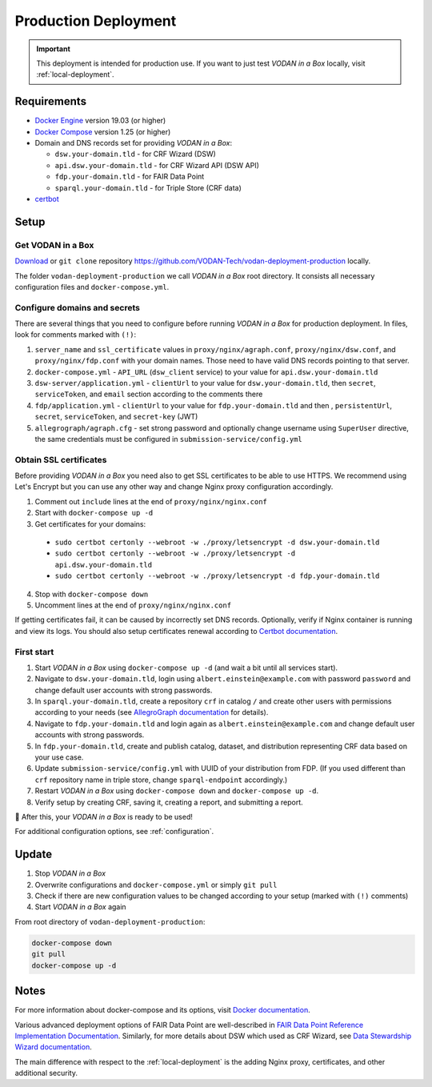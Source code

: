 .. _production-deployment:

*********************
Production Deployment
*********************

.. IMPORTANT::

   This deployment is intended for production use. If you want to just test *VODAN in a Box* locally, visit :ref:`local-deployment`.

Requirements
============

- `Docker Engine <https://docs.docker.com/get-docker/>`_ version 19.03 (or higher)
- `Docker Compose <https://docs.docker.com/compose/install/>`_ version 1.25 (or higher)
- Domain and DNS records set for providing *VODAN in a Box*:

  - ``dsw.your-domain.tld`` - for CRF Wizard (DSW)
  - ``api.dsw.your-domain.tld`` - for CRF Wizard API (DSW API)
  - ``fdp.your-domain.tld`` - for FAIR Data Point
  - ``sparql.your-domain.tld`` - for Triple Store (CRF data)
  
- `certbot <https://certbot.eff.org>`_

Setup
=====

Get VODAN in a Box
------------------

`Download <https://github.com/VODAN-Tech/vodan-deployment-production/archive/master.zip>`_ or ``git clone`` repository https://github.com/VODAN-Tech/vodan-deployment-production locally.

The folder ``vodan-deployment-production`` we call *VODAN in a Box* root directory. It consists all necessary configuration files and ``docker-compose.yml``.

Configure domains and secrets
-----------------------------

There are several things that you need to configure before running *VODAN in a Box* for production deployment. In files, look for comments marked with ``(!)``:

1. ``server_name`` and ``ssl_certificate`` values in ``proxy/nginx/agraph.conf``, ``proxy/nginx/dsw.conf``, and ``proxy/nginx/fdp.conf`` with your domain names. Those need to have valid DNS records pointing to that server.
2. ``docker-compose.yml`` -  ``API_URL`` (``dsw_client`` service) to your value for ``api.dsw.your-domain.tld``
3. ``dsw-server/application.yml`` - ``clientUrl`` to your value for  ``dsw.your-domain.tld``, then ``secret``, ``serviceToken``, and ``email`` section according to the comments there
4. ``fdp/application.yml`` - ``clientUrl`` to your value for ``fdp.your-domain.tld`` and then , ``persistentUrl``, ``secret``, ``serviceToken``, and ``secret-key`` (JWT)
5. ``allegrograph/agraph.cfg`` - set strong password and optionally change username using ``SuperUser`` directive, the same credentials must be configured in ``submission-service/config.yml``

Obtain SSL certificates
-----------------------

Before providing *VODAN in a Box* you need also to get SSL certificates to be able to use HTTPS. We recommend using Let's Encrypt but you can use any other way and change Nginx proxy configuration accordingly.

1. Comment out ``include`` lines at the end of ``proxy/nginx/nginx.conf``
2. Start with ``docker-compose up -d``
3. Get certificates for your domains:

  - ``sudo certbot certonly --webroot -w ./proxy/letsencrypt -d dsw.your-domain.tld``
  - ``sudo certbot certonly --webroot -w ./proxy/letsencrypt -d api.dsw.your-domain.tld``
  - ``sudo certbot certonly --webroot -w ./proxy/letsencrypt -d fdp.your-domain.tld``

4. Stop with ``docker-compose down``
5. Uncomment lines at the end of ``proxy/nginx/nginx.conf``

If getting certificates fail, it can be caused by incorrectly set DNS records. Optionally, verify if Nginx container is running and view its logs. You should also setup certificates renewal according to `Certbot documentation <https://certbot.eff.org/docs/using.html#renewing-certificates>`_.

First start
-----------

1. Start *VODAN in a Box* using ``docker-compose up -d`` (and wait a bit until all services start).
2. Navigate to ``dsw.your-domain.tld``, login using ``albert.einstein@example.com`` with password ``password`` and change default user accounts with strong passwords.
3. In ``sparql.your-domain.tld``, create a repository ``crf`` in catalog ``/`` and create other users with permissions according to your needs (see `AllegroGraph documentation <https://franz.com/agraph/support/documentation/current/managing-users.html#Managing-users-with-AGWebView:-general-comments>`_ for details). 
4. Navigate to ``fdp.your-domain.tld`` and login again as ``albert.einstein@example.com`` and change default user accounts with strong passwords.
5. In ``fdp.your-domain.tld``, create and publish catalog, dataset, and distribution representing CRF data based on your use case.
6. Update ``submission-service/config.yml`` with UUID of your distribution from FDP. (If you used different than ``crf`` repository name in triple store, change ``sparql-endpoint`` accordingly.)
7. Restart *VODAN in a Box* using ``docker-compose down`` and ``docker-compose up -d``.
8. Verify setup by creating CRF, saving it, creating a report, and submitting a report.

🎉 After this, your *VODAN in a Box* is ready to be used!

For additional configuration options, see :ref:`configuration`.

Update
======

1. Stop *VODAN in a Box*
2. Overwrite configurations and ``docker-compose.yml`` or simply ``git pull``
3. Check if there are new configuration values to be changed according to your setup (marked with ``(!)`` comments)
4. Start *VODAN in a Box* again


From root directory of ``vodan-deployment-production``:

.. code-block:: shell

   docker-compose down
   git pull
   docker-compose up -d


Notes
=====

For more information about docker-compose and its options, visit `Docker documentation <https://docs.docker.com/compose/>`_.

Various advanced deployment options of FAIR Data Point are well-described in `FAIR Data Point Reference Implementation Documentation <https://fairdatapoint.readthedocs.io>`_. Similarly, for more details about DSW which used as CRF Wizard, see `Data Stewardship Wizard documentation <https://docs.ds-wizard.org>`_.

The main difference with respect to the :ref:`local-deployment` is the adding Nginx proxy, certificates, and other additional security.
